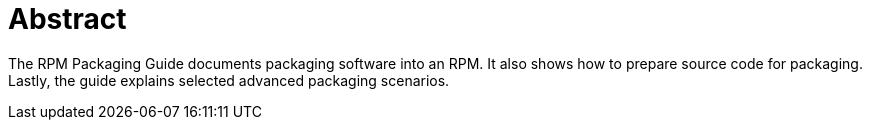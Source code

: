 [[abstract]]
= Abstract

The RPM Packaging Guide documents packaging software into an RPM. It also shows how to prepare source code for packaging. Lastly, the guide explains selected advanced packaging scenarios.

